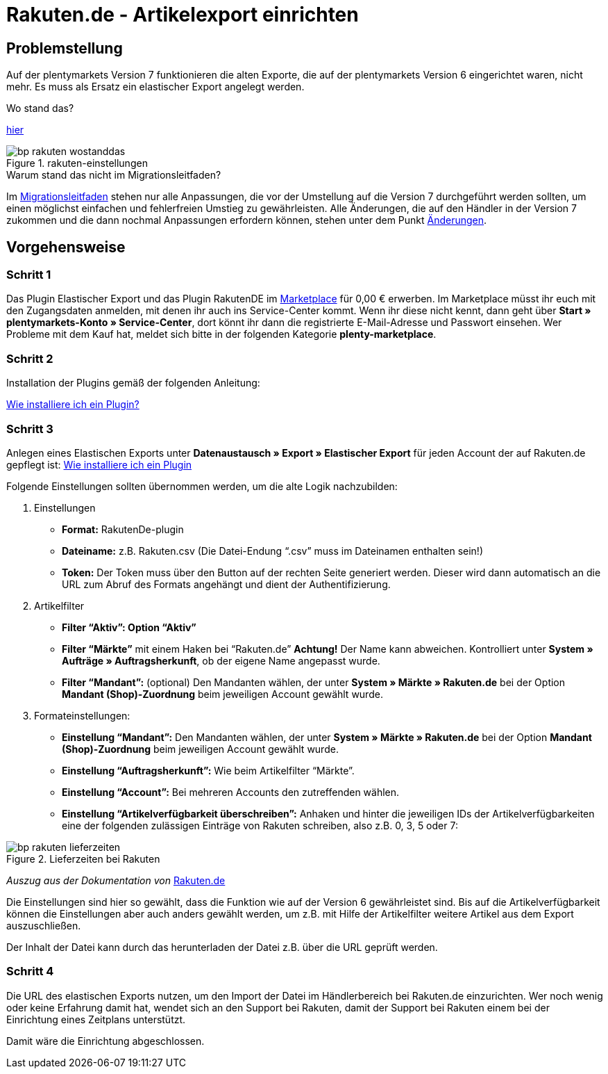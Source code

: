 = Rakuten.de - Artikelexport einrichten
:lang: de
:keywords: rakuten, Multi-Channel, artikelexport, elastischer export,
:position: 10

== Problemstellung

Auf der plentymarkets Version 7 funktionieren die alten Exporte, die auf der plentymarkets Version 6 eingerichtet waren, nicht mehr.
Es muss als Ersatz ein elastischer Export angelegt werden.

[.collapseBox]
.Wo stand das?
--
link:https://knowledge.plentymarkets.com/basics/versionswechsel/aenderungen[hier]
[[Einstellungen]]
.rakuten-einstellungen
image::_best-practices/omni-channel/multi-channel/rakuten/assets/bp-rakuten-wostanddas.png[]
--

[.collapseBox]
.Warum stand das nicht im Migrationsleitfaden?
--
Im link:https://knowledge.plentymarkets.com/basics/versionswechsel/migrationsleitfaden[Migrationsleitfaden] stehen nur alle Anpassungen, die vor der Umstellung auf die Version 7 durchgeführt werden sollten, um einen möglichst einfachen und fehlerfreien Umstieg zu gewährleisten.
Alle Änderungen, die auf den Händler in der Version 7 zukommen und die dann nochmal Anpassungen erfordern können, stehen unter dem Punkt link:https://knowledge.plentymarkets.com/basics/versionswechsel/aenderungen[Änderungen].
--

== Vorgehensweise
=== Schritt 1


Das Plugin Elastischer Export und das Plugin RakutenDE im link:https://marketplace.plentymarkets.com/[Marketplace] für 0,00 € erwerben. Im Marketplace müsst ihr euch mit den Zugangsdaten anmelden, mit denen ihr auch ins Service-Center kommt. Wenn ihr diese nicht kennt, dann geht über **Start » plentymarkets-Konto » Service-Center**, dort könnt ihr dann die registrierte E-Mail-Adresse und Passwort einsehen. Wer Probleme mit dem Kauf hat, meldet sich bitte in der folgenden Kategorie **plenty-marketplace**.

=== Schritt 2

Installation der Plugins gemäß der folgenden Anleitung:

link:https://forum.plentymarkets.com/t/faq-elastischer-export-wie-installiere-ich-ein-plugin-ein-update-fuer-ein-plugin/46271[Wie installiere ich ein Plugin?]

=== Schritt 3

Anlegen eines Elastischen Exports unter **Datenaustausch » Export » Elastischer Export** für jeden Account der auf Rakuten.de gepflegt ist:
link:https://forum.plentymarkets.com/t/faq-elastischer-export-wie-installiere-ich-ein-plugin-ein-update-fuer-ein-plugin/46271[Wie installiere ich ein Plugin]

Folgende Einstellungen sollten übernommen werden, um die alte Logik nachzubilden:

. Einstellungen

* *Format:* RakutenDe-plugin
* *Dateiname:* z.B. Rakuten.csv (Die Datei-Endung “.csv” muss im Dateinamen enthalten sein!)
* *Token:* Der Token muss über den Button auf der rechten Seite generiert werden. Dieser wird dann automatisch an die URL zum Abruf des Formats angehängt und dient der Authentifizierung.

. Artikelfilter

* *Filter “Aktiv”: Option “Aktiv”*
* *Filter “Märkte”* mit einem Haken bei “Rakuten.de” *Achtung!* Der Name kann abweichen. Kontrolliert unter *System » Aufträge » Auftragsherkunft*, ob der eigene Name angepasst wurde.
* *Filter “Mandant”:* (optional) Den Mandanten wählen, der unter *System » Märkte » Rakuten.de* bei der Option *Mandant (Shop)-Zuordnung* beim jeweiligen Account gewählt wurde.

. Formateinstellungen:

* *Einstellung “Mandant”:* Den Mandanten wählen, der unter *System » Märkte » Rakuten.de* bei der Option *Mandant (Shop)-Zuordnung* beim jeweiligen Account gewählt wurde.
* *Einstellung “Auftragsherkunft”:* Wie beim Artikelfilter “Märkte”.
* *Einstellung “Account”:* Bei mehreren Accounts den zutreffenden wählen.
* *Einstellung “Artikelverfügbarkeit überschreiben”:* Anhaken und hinter die jeweiligen IDs der Artikelverfügbarkeiten eine der folgenden zulässigen Einträge von Rakuten schreiben, also z.B. 0, 3, 5 oder 7:

[[Rakuten-Lieferzeiten]]
.Lieferzeiten bei Rakuten
image::_best-practices/omni-channel/multi-channel/rakuten/assets/bp-rakuten-lieferzeiten.png[]

_Auszug aus der Dokumentation von_ link:https://doku.rakuten.de/doku.php/csv/start[Rakuten.de]

Die Einstellungen sind hier so gewählt, dass die Funktion wie auf der Version 6 gewährleistet sind. Bis auf die Artikelverfügbarkeit können die Einstellungen aber auch anders gewählt werden, um z.B. mit Hilfe der Artikelfilter weitere Artikel aus dem Export auszuschließen.

Der Inhalt der Datei kann durch das herunterladen der Datei z.B. über die URL geprüft werden.

=== Schritt 4

Die URL des elastischen Exports nutzen, um den Import der Datei im Händlerbereich bei Rakuten.de einzurichten. Wer noch wenig oder keine Erfahrung damit hat, wendet sich an den Support bei Rakuten, damit der Support bei Rakuten einem bei der Einrichtung eines Zeitplans unterstützt.

Damit wäre die Einrichtung abgeschlossen.
